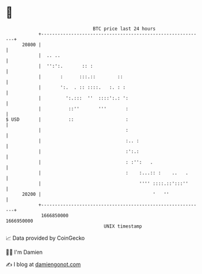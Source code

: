 * 👋

#+begin_example
                                   BTC price last 24 hours                    
               +------------------------------------------------------------+ 
         20800 |                                                            | 
               |  .. ..                                                     | 
               |  '':':.       :: :                                         | 
               |       :      :::.::        ::                              | 
               |       ':.  . :: ::::.   :. : :                             | 
               |         ':.:::  ''  ::::':.: ':                            | 
               |          ::''       '''       :                            | 
   $ USD       |          ::                   :                            | 
               |                               :                            | 
               |                               :.. :                        | 
               |                               :':.:                        | 
               |                               : :'':   .                   | 
               |                               :    :...:: :    ..   .      | 
               |                                    '''' ::::.::':::''      | 
         20200 |                                         '   ''             | 
               +------------------------------------------------------------+ 
                1666850000                                        1666950000  
                                       UNIX timestamp                         
#+end_example
📈 Data provided by CoinGecko

🧑‍💻 I'm Damien

✍️ I blog at [[https://www.damiengonot.com][damiengonot.com]]
